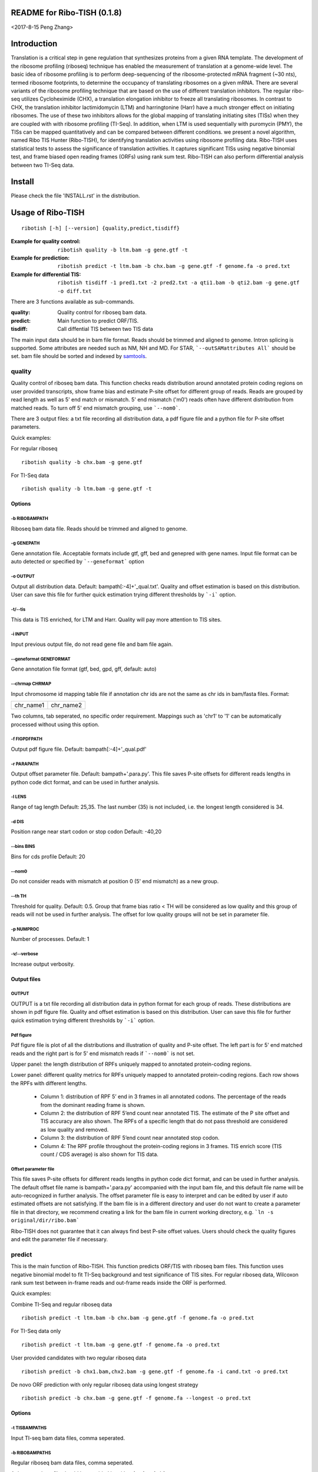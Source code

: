 README for Ribo-TISH (0.1.8)
==================================
<2017-8-15 Peng Zhang>

Introduction
============

Translation is a critical step in gene regulation that synthesizes proteins from a given RNA template. The development of the ribosome profiling (riboseq) technique has enabled the measurement of translation at a genome-wide level. The basic idea of ribosome profiling is to perform deep-sequencing of the ribosome-protected mRNA fragment (~30 nts), termed ribosome footprints, to determine the occupancy of translating ribosomes on a given mRNA. There are several variants of the ribosome profiling technique that are based on the use of different translation inhibitors. The regular ribo-seq utilizes Cycloheximide (CHX), a translation elongation inhibitor to freeze all translating ribosomes. In contrast to CHX, the translation inhibitor lactimidomycin (LTM) and harringtonine (Harr) have a much stronger effect on initiating ribosomes. The use of these two inhibitors allows for the global mapping of translating initiating sites (TISs) when they are coupled with with ribosome profiling (TI-Seq). In addition, when LTM is used sequentially with puromycin (PMY), the TISs can be mapped quantitatively and can be compared between different conditions.
we present a novel algorithm, named Ribo TIS Hunter (Ribo-TISH), for identifying translation activities using ribosome profiling data. Ribo-TISH uses statistical tests to assess the significance of translation activities. It captures significant TISs using negative binomial test, and frame biased open reading frames (ORFs) using rank sum test. Ribo-TISH can also perform differential analysis between two TI-Seq data.

Install
=======

Please check the file 'INSTALL.rst' in the distribution.

Usage of Ribo-TISH
========================

::

  ribotish [-h] [--version] {quality,predict,tisdiff}

:Example for quality control: ``ribotish quality -b ltm.bam -g gene.gtf -t``

:Example for prediction: ``ribotish predict -t ltm.bam -b chx.bam -g gene.gtf -f genome.fa -o pred.txt``

:Example for differential TIS: ``ribotish tisdiff -1 pred1.txt -2 pred2.txt -a qti1.bam -b qti2.bam -g gene.gtf -o diff.txt``

There are 3 functions available as sub-commands.

:quality:	Quality control for riboseq bam data.
:predict:	Main function to predict ORF/TIS.
:tisdiff:	Call diffential TIS between two TIS data

The main input data should be in bam file format. Reads should be trimmed and aligned to genome. Intron splicing is supported. Some attributes are needed such as NM, NH and MD. For STAR, ```--outSAMattributes All``` should be set. bam file should be sorted and indexed by samtools_.

.. _samtools: https://github.com/samtools/samtools


quality
~~~~~~~

Quality control of riboseq bam data. This function checks reads distribution around annotated protein coding regions on user provided transcripts, show frame bias and estimate P-site offset for different group of reads. Reads are grouped by read length as well as 5' end match or mismatch. 5' end mismatch ('m0') reads often have different distribution from matched reads. To turn off 5' end mismatch grouping, use ```--nom0```. 

There are 3 output files: a txt file recording all distribution data, a pdf figure file and a python file for P-site offset parameters. 

Quick examples:

For regular riboseq
::

  ribotish quality -b chx.bam -g gene.gtf

For TI-Seq data
::

  ribotish quality -b ltm.bam -g gene.gtf -t

Options
--------------

-b RIBOBAMPATH
``````````````

Riboseq bam data file. Reads should be trimmed and aligned to genome.

-g GENEPATH
```````````

Gene annotation file. Acceptable formats include gtf, gff, bed and genepred with gene names. Input file format can be auto detected or specified by ```--geneformat``` option


-o OUTPUT
`````````

Output all distribution data. Default: bampath[:-4]+'_qual.txt'. Quality and offset estimation is based on this distribution. User can save this file for further quick estimation trying different thresholds by ```-i``` option.

-t/--tis
````````

This data is TIS enriched, for LTM and Harr. Quality will pay more attention to TIS sites.

-i INPUT
````````

Input previous output file, do not read gene file and bam file again.

--geneformat GENEFORMAT
```````````````````````

Gene annotation file format (gtf, bed, gpd, gff, default: auto)

--chrmap CHRMAP
```````````````

Input chromosome id mapping table file if annotation chr ids are not the same as chr ids in bam/fasta files. Format:

========= =========
chr_name1 chr_name2
========= =========

Two columns, tab seperated, no specific order requirement. Mappings such as 'chr1' to '1' can be automatically processed without using this option.

-f FIGPDFPATH
`````````````

Output pdf figure file. Default: bampath[:-4]+'_qual.pdf'

-r PARAPATH
```````````

Output offset parameter file. Default: bampath+'.para.py'. This file saves P-site offsets for different reads lengths in python code dict format, and can be used in further analysis.

-l LENS
```````

Range of tag length Default: 25,35. The last number (35) is not included, i.e. the longest length considered is 34.

-d DIS
``````

Position range near start codon or stop codon Default: -40,20

--bins BINS
```````````

Bins for cds profile Default: 20

--nom0
```````````

Do not consider reads with mismatch at position 0 (5' end mismatch) as a new group.

--th TH
```````

Threshold for quality. Default: 0.5. Group that frame bias ratio < TH will be considered as low quality and this group of reads will not be used in further analysis. The offset for low quality groups will not be set in parameter file.

-p NUMPROC
``````````

Number of processes. Default: 1

-v/--verbose
`````````````

Increase output verbosity.


Output files
------------

OUTPUT
```````

OUTPUT is a txt file recording all distribution data in python format for each group of reads. These distributions are shown in pdf figure file. Quality and offset estimation is based on this distribution. User can save this file for further quick estimation trying different thresholds by ```-i``` option.

Pdf figure
``````````

Pdf figure file is plot of all the distributions and illustration of quality and P-site offset. The left part is for 5' end matched reads and the right part is for 5' end mismatch reads if ```--nom0``` is not set. 

Upper panel: the length distribution of RPFs uniquely mapped to annotated protein-coding regions.

Lower panel: different quality metrics for RPFs uniquely mapped to annotated protein-coding regions.
Each row shows the RPFs with different lengths.

 - Column 1: distribution of RPF 5’ end in 3 frames in all annotated codons. The percentage of the reads from the dominant reading frame is shown. 
 - Column 2: the distribution of RPF 5’end count near annotated TIS. The estimate of the P site offset and TIS accuracy are also shown. The RPFs of a specific length that do not pass threshold are considered as low quality and removed.              
 - Column 3: the distribution of RPF 5’end count near annotated stop codon. 
 - Column 4: The RPF profile throughout the protein-coding regions in 3 frames. TIS enrich score (TIS count / CDS average) is also shown for TIS data.



Offset parameter file
`````````````````````

This file saves P-site offsets for different reads lengths in python code dict format, and can be used in further analysis. The default offset file name is bampath+'.para.py' accompanied with the input bam file, and this default file name will be auto-recognized in further analysis. The offset parameter file is easy to interpret and can be edited by user if auto estimated offsets are not satisfying. If the bam file is in a different directory and user do not want to create a parameter file in that directory, we recommend creating a link for the bam file in current working directory, e.g. ```ln -s original/dir/ribo.bam```

Ribo-TISH does not guarantee that it can always find best P-site offset values. Users should check the quality figures and edit the parameter file if necessary. 

predict
~~~~~~~

This is the main function of Ribo-TISH. This function predicts ORF/TIS with riboseq bam files. This function uses negative binomial model to fit TI-Seq background and test significance of TIS sites. For regular riboseq data, Wilcoxon rank sum test between in-frame reads and out-frame reads inside the ORF is performed.

Quick examples:

Combine TI-Seq and regular riboseq data
::

  ribotish predict -t ltm.bam -b chx.bam -g gene.gtf -f genome.fa -o pred.txt

For TI-Seq data only
::

  ribotish predict -t ltm.bam -g gene.gtf -f genome.fa -o pred.txt

User provided candidates with two regular riboseq data
::

  ribotish predict -b chx1.bam,chx2.bam -g gene.gtf -f genome.fa -i cand.txt -o pred.txt

De novo ORF prediction with only regular riboseq data using longest strategy
::

  ribotish predict -b chx.bam -g gene.gtf -f genome.fa --longest -o pred.txt

Options
--------------

-t TISBAMPATHS
``````````````

Input TI-seq bam data files, comma seperated.

-b RIBOBAMPATHS
```````````````

Regular riboseq bam data files, comma seperated. 

At least one bam file should be provided by either ```-t``` or ```-b```.

-g GENEPATH
```````````

Gene annotation file for ORF prediction. Acceptable formats include gtf, gff, bed and genepred with gene names. Input file format can be auto detected or specified by ```--geneformat``` option. 
If user need to predict on only non-coding genes and use a different gene annotation file for known ORF annotation and background estimation, use ```-a``` option to provide another gene annotation for known ORF annotation. 
If user provided candidates ```-i``` option is set, the transcript annotation for the candidates should be found in gene annotation file.

-f GENOMEFAPATH
```````````````

Genome fasta file. The fasta file should has a .fai index file accompanied with genome fasta file (indexed) or indexable (fasta sequences have fixed length in each line). This program will index the genome file before prediction if .fai index file can not be found.

-o OUTPUT
`````````

Output all possible ORF results that fit the thresholds. 


-i INPUT
````````

Only test input candidate ORFs, format: 

=======  =====  =====
transID  start  stop 
=======  =====  =====

Start, stop position is 0 based, half open. Stop - start should be multiples of 3. Transcript should be found in gene annotation file.

--geneformat GENEFORMAT
```````````````````````

Gene annotation file format (gtf, bed, gpd, gff, default: auto)

--chrmap CHRMAP
```````````````

Input chromosome id mapping table file if annotation chr ids are not same as chr ids in bam/fasta files. See --chrmap option in ```quality``` section.

--tispara TISPARA
`````````````````

Input P-site offset parameter files for ```-t``` bam files. The default parameter files are bampath+'.para.py' for each bam file, which is generated in ```ribotish quality``` function. To use this option, each bam file should be provided with a file, and file names are separated with comma. If no parameter file is found, default offset 12 will apply for all reads in the bam data.

--ribopara RIBOPARA
```````````````````

Input P-site offset parameter files for ```-b``` bam files. Same as ```--tispara``` option.

--nparts NPARTS
```````````````

Group transcript according to TIS reads density quantile. Default: 10.

TIS background estimation uses ORF in-frame read counts to estimate negative binomial parameters. Since different transcripts have different expression levels, the background is different for highly expressed and lowly expressed transcripts. Ribo-TISH groups expressed transcripts into N parts based on TIS reads density of the transcript. Each transcript group have same total number of TIS reads.

-e ESTPATH
``````````

Output TIS background estimation result. If only one bam file is provided by ```-t``` option, the default file name is tisbampath+'.bgest.txt'. If multiple TIS data provided, the default file name is tisBackground.txt
The result file contains negative binomial parameters, group levels and thresholds for each group.

-s INESTPATH
````````````

Input background estimation result file instead of instant estimation. By default, if only one bam file is provided by ```-t``` option, the program will first look for file name tisbampath+'.bgest.txt'. If this file exists, background parameters in this file will be used. Otherwise, TIS background estimation will run and generate a result file according to ```-e``` option.


-a AGENEPATH
````````````

Another gene annotation file for ORF annotation in addition to ```-g``` gene file. This option is mainly used when ```-g``` annotation focuses on predicting ORFs in non-coding transcripts and does not have sufficient protein coding gene annotation. Protein coding gene annotation is used for TIS background estimation as well as output TIS type classification.

--alt
`````

Use alternative start codons. If set, all codons with 1 base different from ATG will be considered as start codon in ORF finding. Affect both TIS background estimation and prediction. Do not affect ```-i``` mode prediction. To customize alt start codons, use ```--altcodons```.


--altcodons ALTCODONS
`````````````````````

Use provided alternative start codons, comma seperated, e.g. ```--altcodons CTG,GTG,ACG```. Turn on ```--alt``` option. Do not need to provide 'ATG'. Do not support 'N' bases.

--tis2ribo
``````````

Add TIS bam counts to regular riboseq counts. Use TIS data also for ORF frame test. This option will be turned on automatically if ```-b``` is not provided.

--harr
``````

The data is treated with harringtonine (instead of LTM). For Harr data, the reads at TIS sites are not as focus as LTM reads. Reads in flanking region (default 15 codons) of TIS will not be used for TIS background estimation. To customize flanking size, use ```--harrwidth```.


--harrwidth HARRWIDTH
`````````````````````

Flanking region for harr data, in codons. Default: 15. Turn on ```--harr``` option.

--enrichtest
````````````

Use enrich test instead of frame test. Enrich test is rank sum test between in-frame reads inside ORF and same frame reads outside ORF.

--nocompatible
``````````````

Do not require reads compatible with transcript splice junctions. 

--minaalen MINAALEN
```````````````````

Minimum amino acid length of candidate ORF, Default: 6.

--genefilter GENEFILTER
```````````````````````

Only process given genes. Comma separated. 

--tpth TPTH
```````````

TIS p value threshold. Default: 0.05.

--fpth FPTH
```````````

Frame p value threshold. Default: 0.05.

--minpth MINPTH
```````````````

At least one of TIS or frame p value should be lower than this threshold. Default: 1.

--fspth FSPTH
`````````````

Fisher's p value threshold. Default: 0.05.

--fsqth FSQTH
`````````````

Fisher's FDR q value threshold. Default: 1.

-p NUMPROC
``````````

Number of processes. Default: 1

-v/--verbose
`````````````

Increase output verbosity.

--transprofile TRANSPROFILE
```````````````````````````

Output RPF P-site profile for each transcript

--inprofile INPROFILE 
``````````````````````
Input RPF P-site profile for each transcript, instead of reading bam reads. The profile file is the output file from ```--transprofile``` option. Save time for re-running.

Increase output verbosity.

--seq
`````

Report ORF sequences.

--aaseq
````````

Report amino acid sequences.

Output files
------------

OUTPUT
```````
The output is a txt file all possible ORF results that fit the thresholds. Some of the columns are:

:GenomePos:	Genome position and strand of TIS site, 0 based, half open
:Start:		TIS of the ORF on transcript
:Stop:		3' end of stop codon on transcript
:TisType:	Relative position of this TIS to annotated ORF of the transcript. 'Novel' if no ORF annotation.
:TISGroup:	Group of the transcript for TIS background estimation
:TISCount:	Number of reads with P-site at TIS site
:TISPvalue:	One tailed negative binomial test p-value for TISCount (TIS test)
:RiboPvalue:	One tailed rank sum test p-value for regular riboseq frame bias inside ORF (frame test)
:RiboPStatus:	For all ORFs sharing same stop codon, 'T' means top (best) p-value, 'L' means local best p-value, 'N' means other. All 'N' in ```-i``` mode.
:FisherPvalue:	Combination of TIS and Ribo p-values using Fisher's method
:TISQvalue:	BH correction q-value of TIS test
:RiboQvalue:	BH correction q-value of frame test
:FisherQvalue:	BH correction q-value of Fisher's p-value
:AALen:		Amino acid length of the ORF

tisdiff
~~~~~~~

This is the function for differential TIS dentification. This function uses two different TIS test results generated by ```ribotish predict``` using different QTI-Seq data. First a normalization factor is estimated by Trimmed Mean of M values (TMM) method on the union of significant TIS counts in the two results. Then binomial test p-value and fold change are calculated. If RNASeq counts are provided as reference, the TI efficiency is calculated using Fisher's exact test with normalized count values.

Quick examples:

Differential TIS activity calling
::

  ribotish tisdiff -1 pred1.txt -2 pred2.txt -a qti1.bam -b qti2.bam -g gene.gtf -o diff.txt

Differential TIS efficiency calling with RNASeq count input
::

  ribotish tisdiff -1 pred1.txt -2 pred2.txt -a qti1.bam -b qti2.bam -g gene.gtf --rnaseq RNA.txt -o diff.txt

Options
--------------

-1 TIS1PATH, -2 TIS2PATH
````````````````````````

Predict result of group 1 & 2 TIS data. Comma seperated if there are more than 1 replicates.

-a TIS1BAMPATHS, -b TIS1BAMPATHS
````````````````````````````````

Group 1 & 2 TIS riboseq bam files, comma seperated

--l1 TIS1LABELS, --l2 TIS2LABELS
````````````````````````````````

Labels for each replicate.

-g GENEPATH
```````````

Gene annotation file. Acceptable formats include gtf, gff, bed and genepred with gene names. Input file format can be auto detected or specified by ```--geneformat``` option. 

-o OUTPUT
`````````

Output result file


--geneformat GENEFORMAT
```````````````````````

Gene annotation file format (gtf, bed, gpd, gff, default: auto)

--tis1para TIS1PARA, --tis2para TIS2PARA
````````````````````````````````````````

Input P-site offset parameter files for group 1 & 2 bam files. The default parameter files are bampath+'.para.py' for each bam file, which is generated in ```ribotish quality``` function. To use this option, each bam file should be provided with a file, and file names are separated with comma. If no parameter file is found, default offset 12 will apply for all reads in the bam data.


--nocompatible
``````````````

Do not require reads compatible with transcript splice junctions. 

--normcomm
``````````

Use common TISs instead of union TISs for normalization.

--normanno
``````````

Use only annotated TISs for normalization.

--rnaseq RNASEQ
```````````````

RNASeq count input. Format:

==== ====== ====== ======
ID   count1 count2 ...
==== ====== ====== ======

--scalefactor
`````````````

Input TIS scale factor of group 2/1 instead of auto calculate. Not log value.

--rnascale
``````````

Input RNASeq scale factor of group 2/1 instead of auto calculate. Not log value.

--export EXPORT
```````````````

Export count table for differential analysis with other tools. Especially for replicated data. 

--plotout PLOTOUT
`````````````````

Scatter plot output pdf file.

--figsize FIGSIZE
`````````````````

Scatter plot figure size. Default: 8,8.

-f FOLDCHANGE
`````````````

Minimum fold change threshold. Default: 1.5.

--ipth IPTH
```````````

Input TIS p value threshold. Default: 0.05.

--iqth IQTH
```````````

Input TIS q value threshold. Default: 0.05.

--opth OPTH
```````````

Output TIS diff p value threshold. Default: 0.05.

--oqth OQTH
```````````

Output TIS diff q value threshold. Default: 0.05.

-p NUMPROC
``````````

Number of processes. Default: 1

-v/--verbose
`````````````

Increase output verbosity.


Output files
------------

OUTPUT
```````
The output is a txt file all differential TIS results that fit the thresholds. Some of the columns are:

:FoldChange:	Fold change (2/1) value after normalization
:DiffPvalue:	Binomial differential test p-value, one tailed.
:DiffQvalue:	BH correction q-value of DiffPvalue
